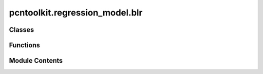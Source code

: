 pcntoolkit.regression_model.blr
===============================

.. py:module:: pcntoolkit.regression_model.blr

.. autoapi-nested-parse::

   Bayesian Linear Regression (BLR) implementation.

   This module implements Bayesian Linear Regression with support for:
   - L1/L2 regularization
   - Automatic Relevance Determination (ARD)
   - Heteroskedastic noise modeling
   - Multiple optimization methods (CG, Powell, Nelder-Mead, L-BFGS-B)

   The implementation follows standard Bayesian formulation with Gaussian priors
   and supports both homoskedastic and heteroskedastic noise models.



Classes
-------

.. autoapisummary::

   pcntoolkit.regression_model.blr.BLR


Functions
---------

.. autoapisummary::

   pcntoolkit.regression_model.blr.create_design_matrix


Module Contents
---------------

.. py:class:: BLR(name: str = 'template', fixed_effect: bool = False, heteroskedastic: bool = False, fixed_effect_var: bool = False, warp_name: pcntoolkit.math_functions.warp.Optional[str] = None, warp_reparam: bool = False, basis_function_mean: pcntoolkit.math_functions.basis_function.BasisFunction = None, basis_function_var: pcntoolkit.math_functions.basis_function.BasisFunction = None, n_iter: int = 300, tol: float = 1e-05, ard: bool = False, optimizer: str = 'l-bfgs-b', l_bfgs_b_l: float = 0.1, l_bfgs_b_epsilon: float = 0.1, l_bfgs_b_norm: str = 'l2', hyp0: pcntoolkit.math_functions.warp.np.ndarray | None = None, is_fitted: bool = False, is_from_dict: bool = False)

   Bases: :py:obj:`pcntoolkit.regression_model.regression_model.RegressionModel`


   Bayesian Linear Regression model implementation.

   This class implements Bayesian Linear Regression with various features including
   automatic relevance determination (ARD), heteroskedastic noise modeling, and
   multiple optimization methods.

   This class implements Bayesian Linear Regression with various features including
   automatic relevance determination (ARD), heteroskedastic noise modeling, and
   multiple optimization methods.

   :param name: Unique identifier for the model instance
   :type name: :py:class:`str`
   :param fixed_effect: Whether to model a fixed effect in the mean, by default False
   :type fixed_effect: :py:class:`bool`, *optional*
   :param heteroskedastic: Whether to use heteroskedastic noise modeling, by default False
   :type heteroskedastic: :py:class:`bool`, *optional*
   :param fixed_effect_var: Whether to model a fixed effect in the variance, by default False
   :type fixed_effect_var: :py:class:`bool`, *optional*
   :param warp_name: Name of the warp function to use, by default None
   :type warp_name: :py:class:`str`, *optional*
   :param warp_reparam: Whether to use a reparameterized warp function, by default False
   :type warp_reparam: :py:class:`bool`, *optional*
   :param basis_function_mean: Basis function for the mean, by default None
   :type basis_function_mean: :py:class:`BasisFunction`, *optional*
   :param basis_function_var: Basis function for the variance, by default None
   :type basis_function_var: :py:class:`BasisFunction`, *optional*
   :param n_iter: Number of iterations for the optimization, by default 300
   :type n_iter: :py:class:`int`, *optional*
   :param tol: Tolerance for the optimization, by default 1e-5
   :type tol: :py:class:`float`, *optional*
   :param ard: Whether to use automatic relevance determination, by default False
   :type ard: :py:class:`bool`, *optional*
   :param optimizer: Optimizer to use for the optimization, by default "l-bfgs-b"
   :type optimizer: :py:class:`str`, *optional*
   :param l_bfgs_b_l: L-BFGS-B parameter, by default 0.1
   :type l_bfgs_b_l: :py:class:`float`, *optional*
   :param l_bfgs_b_epsilon: L-BFGS-B parameter, by default 0.1
   :type l_bfgs_b_epsilon: :py:class:`float`, *optional*
   :param l_bfgs_b_norm: L-BFGS-B parameter, by default "l2"
   :type l_bfgs_b_norm: :py:class:`str`, *optional*
   :param hyp0: Initial hyperparameters, by default None
   :type hyp0: :py:class:`np.ndarray`, *optional*
   :param is_fitted: Whether the model has been fitted, by default False
   :type is_fitted: :py:class:`bool`, *optional*
   :param is_from_dict: Whether the model was created from a dictionary, by default False
   :type is_from_dict: :py:class:`bool`, *optional*


   .. py:method:: Phi_Phi_var(X: pcntoolkit.math_functions.warp.np.ndarray, be: pcntoolkit.math_functions.warp.np.ndarray, be_maps: dict[str, dict[str, int]]) -> tuple[pcntoolkit.math_functions.warp.np.ndarray, pcntoolkit.math_functions.warp.np.ndarray]


   .. py:method:: backward(X: xarray.DataArray, be: xarray.DataArray, be_maps: dict[str, dict[str, int]], Z: xarray.DataArray) -> xarray.DataArray

      Map Z values to Y space using BLR.

      :param X: Covariate data
      :type X: :py:class:`xr.DataArray`
      :param be: Batch effect data
      :type be: :py:class:`xr.`
      :param be_maps: Batch effect maps
      :type be_maps: :py:class:`dict[str`, :py:class:`dict[str`, :py:class:`int]]`
      :param Z: Z-score data
      :type Z: :py:class:`xr.DataArray`

      :returns: Z-values mapped to Y space
      :rtype: :py:class:`xr.DataArray`



   .. py:method:: dloglik(hyp: pcntoolkit.math_functions.warp.np.ndarray, X: pcntoolkit.math_functions.warp.np.ndarray, y: pcntoolkit.math_functions.warp.np.ndarray, var_X: pcntoolkit.math_functions.warp.np.ndarray) -> pcntoolkit.math_functions.warp.np.ndarray

      Function to compute derivatives



   .. py:method:: elemwise_logp(X: xarray.DataArray, be: xarray.DataArray, be_maps: dict[str, dict[str, int]], Y: xarray.DataArray) -> xarray.DataArray

      Compute log-probabilities for each observation in the data.

      :param X: Covariate data
      :type X: :py:class:`xr.DataArray`
      :param be: Batch effect data
      :type be: :py:class:`xr.DataArray`
      :param be_maps: Batch effect maps
      :type be_maps: :py:class:`dict[str`, :py:class:`dict[str`, :py:class:`int]]`
      :param Y: Response variable data
      :type Y: :py:class:`xr.DataArray`

      :returns: Log-probabilities of the data
      :rtype: :py:class:`xr.DataArray`



   .. py:method:: fit(X: xarray.DataArray, be: xarray.DataArray, be_maps: dict[str, dict[str, int]], Y: xarray.DataArray) -> None

      Fit the Bayesian Linear Regression model to the data.

      :param X: Covariate data
      :type X: :py:class:`xr.DataArray`
      :param be: Batch effect data
      :type be: :py:class:`xr.DataArray`
      :param be_maps: Batch effect maps
      :type be_maps: :py:class:`dict[str`, :py:class:`dict[str`, :py:class:`int]]`
      :param Y: Response variable data
      :type Y: :py:class:`xr.DataArray`

      :rtype: :py:obj:`None`



   .. py:method:: forward(X: xarray.DataArray, be: xarray.DataArray, be_maps: dict[str, dict[str, int]], Y: xarray.DataArray) -> xarray.DataArray

      Map Y values to Z space using BLR.

      :param X: Covariate data
      :type X: :py:class:`xr.DataArray`
      :param be: Batch effect data
      :type be: :py:class:`xr.DataArray`
      :param be_maps: Batch effect maps
      :type be_maps: :py:class:`dict[str`, :py:class:`dict[str`, :py:class:`int]]`
      :param Y: Response variable data
      :type Y: :py:class:`xr.DataArray`

      :returns: Z-values mapped to Y space
      :rtype: :py:class:`xr.DataArray`



   .. py:method:: from_args(name: str, args: dict) -> BLR
      :classmethod:


      Creates a configuration from command line arguments



   .. py:method:: from_dict(my_dict: dict, path: str | None = None) -> BLR
      :classmethod:


      Creates a configuration from a dictionary.



   .. py:method:: get_warp(warp: str | None) -> pcntoolkit.math_functions.warp.Optional[pcntoolkit.math_functions.warp.WarpBase]


   .. py:method:: init_hyp() -> pcntoolkit.math_functions.warp.np.ndarray

      Initialize model hyperparameters.

      :param data: Training data containing features and targets
      :type data: :py:class:`BLRData`

      :returns: Initialized hyperparameter vector
      :rtype: :py:class:`np.ndarray`



   .. py:method:: initialize_warp() -> None


   .. py:method:: loglik(hyp: pcntoolkit.math_functions.warp.np.ndarray, X: pcntoolkit.math_functions.warp.np.ndarray, y: pcntoolkit.math_functions.warp.np.ndarray, var_X: pcntoolkit.math_functions.warp.Optional[pcntoolkit.math_functions.warp.np.ndarray] = None) -> float

      Compute the negative log likelihood.

      :param hyp: Hyperparameter vector.
      :type hyp: :py:class:`np.ndarray`
      :param X: Covariates.
      :type X: :py:class:`np.ndarray`
      :param y: Responses.
      :type y: :py:class:`np.ndarray`
      :param var_X: Variance of covariates.
      :type var_X: :py:class:`np.ndarray`

      :returns: Negative log likelihood.
      :rtype: :py:class:`float`



   .. py:method:: model_specific_evaluation(path: str) -> None

      Save model-specific evaluation metrics.



   .. py:method:: parse_hyps(hyp: pcntoolkit.math_functions.warp.np.ndarray, Phi: pcntoolkit.math_functions.warp.np.ndarray, Phi_var: pcntoolkit.math_functions.warp.Optional[pcntoolkit.math_functions.warp.np.ndarray] = None) -> tuple[pcntoolkit.math_functions.warp.np.ndarray, pcntoolkit.math_functions.warp.np.ndarray, pcntoolkit.math_functions.warp.np.ndarray]

      Parse hyperparameters into model parameters.

      :param hyp: Hyperparameter vector.
      :type hyp: :py:class:`np.ndarray`
      :param Phi: Covariates.
      :type Phi: :py:class:`np.ndarray`
      :param Phi_var: Variance of covariates.
      :type Phi_var: :py:class:`np.ndarray (Optional)`

      :returns: Parsed alpha, beta and gamma parameters.
      :rtype: :py:class:`tuple[np.ndarray`, :py:class:`np.ndarray`, :py:class:`np.ndarray]`



   .. py:method:: penalized_loglik(hyp: pcntoolkit.math_functions.warp.np.ndarray, X: pcntoolkit.math_functions.warp.np.ndarray, y: pcntoolkit.math_functions.warp.np.ndarray, var_X: pcntoolkit.math_functions.warp.Optional[pcntoolkit.math_functions.warp.np.ndarray] = None, regularizer_strength: float = 0.1, norm: Literal['L1', 'L2'] = 'L1') -> float

      Compute the penalized log likelihood with L1 or L2 regularization.

      :param hyp: Hyperparameter vector
      :type hyp: :py:class:`np.ndarray`
      :param X: Feature matrix
      :type X: :py:class:`np.ndarray`
      :param y: Target vector
      :type y: :py:class:`np.ndarray`
      :param var_X: Variance of features
      :type var_X: :py:class:`np.ndarray`
      :param regularizer_strength: Regularization strength, by default 0.1
      :type regularizer_strength: :py:class:`float`, *optional*
      :param norm: Type of regularization norm, by default "L1"
      :type norm: ``{"L1", "L2"}``, *optional*

      :returns: Penalized negative log likelihood value
      :rtype: :py:class:`float`

      :raises ValueError: If norm is not "L1" or "L2"



   .. py:method:: post(hyp: pcntoolkit.math_functions.warp.np.ndarray, X: pcntoolkit.math_functions.warp.np.ndarray, y: pcntoolkit.math_functions.warp.np.ndarray, var_X: pcntoolkit.math_functions.warp.Optional[pcntoolkit.math_functions.warp.np.ndarray] = None) -> None

      Compute the posterior distribution.

      :param hyp: Hyperparameter vector.
      :type hyp: :py:class:`np.ndarray`
      :param X: Covariates.
      :type X: :py:class:`np.ndarray`
      :param y: Responses.
      :type y: :py:class:`np.ndarray`
      :param var_X: Variance of covariates.
      :type var_X: :py:class:`np.ndarray`



   .. py:method:: to_dict(path: str | None = None) -> dict

      Convert model instance to dictionary representation.

      Used for saving models to disk.

      :param path: Path to save any associated files, by default None
      :type path: :py:class:`str | None`, *optional*

      :returns: Dictionary containing model parameters and configuration
      :rtype: :py:class:`dict`



   .. py:method:: transfer(X: xarray.DataArray, be: xarray.DataArray, be_maps: dict[str, dict[str, int]], Y: xarray.DataArray, **kwargs) -> BLR

      Transfer the model to a new dataset.

      :param X:
      :type X: :py:class:`xr.DataArray containing covariates`
      :param be:
      :type be: :py:class:`xr.DataArray containing batch effects`
      :param be_maps:
      :type be_maps: :py:class:`dictionary` of :py:class:`dictionaries mapping batch effect` to :py:class:`indices`
      :param Y:
      :type Y: :py:class:`xr.DataArray containing covariates`

      :returns: New instance of the regression model, transfered to the new dataset
      :rtype: :py:class:`RegressionModel`



   .. py:method:: ys_s2(X: pcntoolkit.math_functions.warp.np.ndarray, be: pcntoolkit.math_functions.warp.np.ndarray, be_maps: dict[str, dict[str, int]]) -> tuple[pcntoolkit.math_functions.warp.np.ndarray, pcntoolkit.math_functions.warp.np.ndarray]


   .. py:attribute:: ard
      :value: False



   .. py:attribute:: basis_function_mean


   .. py:attribute:: basis_function_var


   .. py:attribute:: fixed_effect
      :value: False



   .. py:attribute:: fixed_effect_var
      :value: False



   .. py:attribute:: gamma
      :type:  pcntoolkit.math_functions.warp.np.ndarray
      :value: None



   .. py:property:: has_batch_effect
      :type: bool


      Check if model includes batch effects.

      :returns: True if model includes batch effects, False otherwise
      :rtype: :py:class:`bool`


   .. py:attribute:: heteroskedastic
      :value: False



   .. py:attribute:: hyp
      :type:  pcntoolkit.math_functions.warp.np.ndarray
      :value: None



   .. py:attribute:: hyp0
      :value: None



   .. py:attribute:: l_bfgs_b_epsilon
      :value: 0.1



   .. py:attribute:: l_bfgs_b_l
      :value: 0.1



   .. py:attribute:: l_bfgs_b_norm
      :value: 'l2'



   .. py:attribute:: models_variance
      :value: False



   .. py:attribute:: n_iter
      :value: 300



   .. py:attribute:: optimizer
      :value: 'l-bfgs-b'



   .. py:attribute:: tol
      :value: 1e-05



   .. py:attribute:: warp_name
      :value: None



   .. py:attribute:: warp_reparam
      :value: False



.. py:function:: create_design_matrix(X: pcntoolkit.math_functions.warp.np.ndarray, be: pcntoolkit.math_functions.warp.np.ndarray, be_maps: dict[str, dict[str, int]], linear: bool = False, intercept: bool = False, fixed_effect: bool = False) -> pcntoolkit.math_functions.warp.np.ndarray

   Create design matrix for the model.

   :param data: Input data containing features and batch effects.
   :type data: :py:class:`NormData`
   :param linear: Include linear terms in the design matrix.
   :type linear: :py:class:`bool`, *default* :py:obj:`False`
   :param intercept: Include intercept term in the design matrix.
   :type intercept: :py:class:`bool`, *default* :py:obj:`False`
   :param fixed_effect: Include fixed effect for batch effects.
   :type fixed_effect: :py:class:`bool`, *default* :py:obj:`False`

   :returns: Design matrix combining all requested components.
   :rtype: :py:class:`np.ndarray`

   :raises ValueError: If no components are selected for the design matrix.


